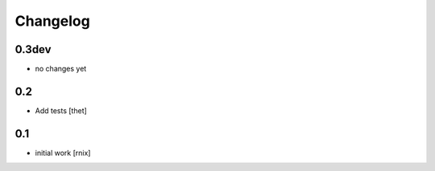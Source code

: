 
Changelog
=========

0.3dev
------

- no changes yet


0.2
---

- Add tests
  [thet]


0.1
---

- initial work
  [rnix]

